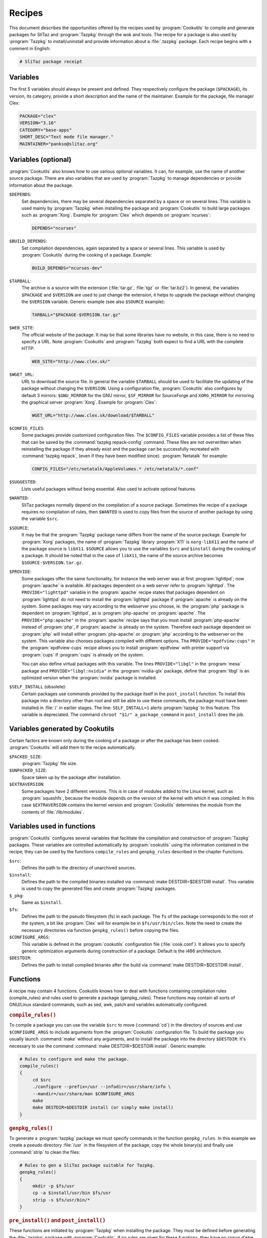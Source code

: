 .. http://doc.slitaz.org/en:cookbook:receipt
.. en/cookbook/receipt.txt · Last modified: 2017/04/24 17:05 by hgt

.. _cookbook receipt:

Recipes
=======

This document describes the opportunities offered by the recipes used by :program:`Cookutils` to compile and generate packages for SliTaz and :program:`Tazpkg` through the wok and tools.
The recipe for a package is also used by :program:`Tazpkg` to install/uninstall and provide information about a :file:`.tazpkg` package.
Each recipe begins with a comment in English:

.. code-block:: shell

   # SliTaz package receipt


Variables
---------

The first 5 variables should always be present and defined.
They respectively configure the package (``$PACKAGE``), its version, its category, provide a short description and the name of the maintainer.
Example for the package, file manager Clex:

.. code-block:: shell

   PACKAGE="clex"
   VERSION="3.16"
   CATEGORY="base-apps"
   SHORT_DESC="Text mode file manager."
   MAINTAINER="pankso@slitaz.org"


Variables (optional)
--------------------

:program:`Cookutils` also knows how to use various optional variables.
It can, for example, use the name of another source package.
There are also variables that are used by :program:`Tazpkg` to manage dependencies or provide information about the package.

``$DEPENDS``:
  Set dependencies, there may be several dependencies separated by a space or on several lines.
  This variable is used mainly by :program:`Tazpkg` when installing the package and :program:`Cookutils` to build large packages such as :program:`Xorg`.
  Example for :program:`Clex` which depends on :program:`ncurses`:

  .. code-block:: shell

     DEPENDS="ncurses"

``$BUILD_DEPENDS``:
  Set compilation dependencies, again separated by a space or several lines.
  This variable is used by :program:`Cookutils` during the cooking of a package.
  Example:

  .. code-block:: shell

     BUILD_DEPENDS="ncurses-dev"

``$TARBALL``:
  The archive is a source with the extension (:file:`tar.gz`, :file:`tgz` or :file:`tar.bz2`).
  In general, the variables ``$PACKAGE`` and ``$VERSION`` are used to just change the extension, it helps to upgrade the package without changing the ``$VERSION`` variable.
  Generic example (see also ``$SOURCE`` example):

  .. code-block:: shell

     TARBALL="$PACKAGE-$VERSION.tar.gz"

``$WEB_SITE``:
  The official website of the package.
  It may be that some libraries have no website, in this case, there is no need to specify a URL.
  Note :program:`Cookutils` and :program:`Tazpkg` both expect to find a URL with the complete HTTP:

  .. code-block:: shell

     WEB_SITE="http://www.clex.sk/"

``$WGET_URL``:
  URL to download the source file.
  In general the variable ``$TARBALL`` should be used to facilitate the updating of the package without changing the ``$VERSION``.
  Using a configuration file, :program:`Cookutils` also configures by default 3 mirrors: ``$GNU_MIRROR`` for the GNU mirror, ``$SF_MIRROR`` for SourceForge and ``XORG_MIRROR`` for mirroring the graphical server :program:`Xorg`.
  Example for :program:`Clex`:

  .. code-block:: shell

     WGET_URL="http://www.clex.sk/download/$TARBALL"

``$CONFIG_FILES``:
  Some packages provide customized configuration files.
  The ``$CONFIG_FILES`` variable provides a list of these files that can be saved by the :command:`tazpkg repack-config` command.
  These files are not overwritten when reinstalling the package if they already exist and the package can be successfully recreated with :command:`tazpkg repack`, (even if they have been modified since).
  :program:`Netatalk` for example:

  .. code-block:: shell

     CONFIG_FILES="/etc/netatalk/AppleVolumes.* /etc/netatalk/*.conf"

``$SUGGESTED``:
  Lists useful packages without being essential.
  Also used to activate optional features.

``$WANTED``:
  SliTaz packages normally depend on the compilation of a source package.
  Sometimes the recipe of a package requires no compilation of rules, then ``$WANTED`` is used to copy files from the source of another package by using the variable ``$src``.

``$SOURCE``:
  It may be that the :program:`Tazpkg` package name differs from the name of the source package.
  Example for :program:`Xorg` packages, the name of :program:`Tazpkg` library :program:`X11` is ``xorg-libX11`` and the name of the package source is ``libX11``.
  ``$SOURCE`` allows you to use the variables ``$src`` and ``$install`` during the cooking of a package.
  It should be noted that in the case of ``libX11``, the name of the source archive becomes ``$SOURCE-$VERSION.tar.gz``.

``$PROVIDE``:
  Some packages offer the same functionality, for instance the web server was at first :program:`lighttpd`; now :program:`apache` is available.
  All packages dependent on a web server refer to :program:`lighttpd`.
  The ``PROVIDE="lighttpd"`` variable in the :program:`apache` recipe states that packages dependent on :program:`lighttpd` do not need to install the :program:`lighttpd` package if :program:`apache` is already on the system.
  Some packages may vary according to the webserver you choose, ie. the :program:`php` package is dependent on :program:`lighttpd`, as is :program:`php-apache` on :program:`apache`.
  The ``PROVIDE="php:apache"`` in the :program:`apache` recipe says that you must install :program:`php-apache` instead of :program:`php`, if :program:`apache` is already on the system.
  Therefore each package dependent on :program:`php` will install either :program:`php-apache` or :program:`php` according to the webserver on the system.
  This variable also chooses packages compiled with different options.
  The ``PROVIDE="epdfview:cups"`` in the :program:`epdfview-cups` recipe allows you to install :program:`epdfview` with printer support via :program:`cups` if :program:`cups` is already on the system.

  You can also define virtual packages with this variable.
  The lines ``PROVIDE="libgl"`` in the :program:`mesa` package and ``PROVIDE="libgl:nvidia"`` in the :program:`nvidia-glx` package, define that :program:`libgl` is an optimized version when the :program:`nvidia` package is installed.

``$SELF_INSTALL`` (obsolete):
  Certain packages use commands provided by the package itself in the ``post_install`` function.
  To install this package into a directory other than root and still be able to use these commands, the package must have been installed in :file:`/` in earlier stages.
  The line: ``SELF_INSTALL=1`` alerts :program:`tazpkg` to this feature.
  This variable is depreciated.
  The command ``chroot "$1/" a_package_command`` in ``post_install`` does the job.


Variables generated by Cookutils
--------------------------------

Certain factors are known only during the cooking of a package or after the package has been cooked.
:program:`Cookutils` will add them to the recipe automatically.

``$PACKED_SIZE``:
  :program:`Tazpkg` file size.

``$UNPACKED_SIZE``:
  Space taken up by the package after installation.

``$EXTRAVERSION``:
  Some packages have 2 different versions.
  This is in case of modules added to the Linux kernel, such as :program:`squashfs`, because the module depends on the version of the kernel with which it was compiled.
  In this case ``$EXTRAVERSION`` contains the kernel version and :program:`Cookutils` determines the module from the contents of :file:`/lib/modules`.


Variables used in functions
---------------------------

:program:`Cookutils` configures several variables that facilitate the compilation and construction of :program:`Tazpkg` packages.
These variables are controlled automatically by :program:`cookutils` using the information contained in the recipe; they can be used by the functions ``compile_rules`` and ``genpkg_rules`` described in the chapter Functions.

``$src``:
  Defines the path to the directory of unarchived sources.

``$install``:
  Defines the path to the compiled binaries installed via :command:`make DESTDIR=$DESTDIR install`.
  This variable is used to copy the generated files and create :program:`Tazpkg` packages.

``$_pkg``:
  Same as ``$install``.

``$fs``:
  Defines the path to the pseudo filesystem (fs) in each package.
  The ``fs`` of the package corresponds to the root of the system, a bit like :program:`Clex` will for example be in ``$fs/usr/bin/clex``.
  Note the need to create the necessary directories via function ``genpkg_rules()`` before copying the files.

``$CONFIGURE_ARGS``:
  This variable is defined in the :program:`cookutils` configuration file (:file:`cook.conf`).
  It allows you to specify generic optimization arguments during construction of a package.
  Default is the i486 architecture.

``$DESTDIR``:
  Defines the path to install compiled binaries after the build via :command:`make DESTDIR=$DESTDIR install`.


Functions
---------

A recipe may contain 4 functions. Cookutils knows how to deal with functions containing compilation rules (compile_rules) and rules used to generate a package (genpkg_rules). These functions may contain all sorts of GNU/Linux standard commands, such as sed, awk, patch and variables automatically configured.


.. rubric:: ``compile_rules()``

To compile a package you can use the variable ``$src`` to move (:command:`cd`) in the directory of sources and use ``$CONFIGURE_ARGS`` to include arguments from the :program:`Cookutils` configuration file.
To build the package you usually launch :command:`make` without any arguments, and to install the package into the directory ``$DESTDIR``: it's necessary to use the command :command:`make DESTDIR=$DESTDIR install`.
Generic example:

.. code-block:: shell

   # Rules to configure and make the package.
   compile_rules()
   {
   	cd $src
   	./configure --prefix=/usr --infodir=/usr/share/info \
   	--mandir=/usr/share/man $CONFIGURE_ARGS
   	make
   	make DESTDIR=$DESTDIR install (or simply make install)
   }


.. rubric:: ``genpkg_rules()``

To generate a :program:`tazpkg` package we must specify commands in the function ``genpkg_rules``.
In this example we create a pseudo directory :file:`/usr` in the filesystem of the package, copy the whole binary(s) and finally use :command:`strip` to clean the files:

.. code-block:: shell

   # Rules to gen a SliTaz package suitable for Tazpkg.
   genpkg_rules()
   {
   	mkdir -p $fs/usr
   	cp -a $install/usr/bin $fs/usr
   	strip -s $fs/usr/bin/*
   }


.. rubric:: ``pre_install()`` and ``post_install()``

These functions are initiated by :program:`Tazpkg` when installing the package.
They must be defined before generating the :file:`.tazpkg` package with :program:`Cookutils`.
If no rules are given for these functions, they have no raison d'etre and can be removed.
Example using :command:`echo` to display some text (no function should be empty):

.. code-block:: shell

   # Pre and post install commands for Tazpkg.
   pre_install()
   {
   	echo "Processing pre-install commands..."
   }
   post_install()
   {
   	echo "Processing post-install commands..."
   }


.. rubric:: ``pre_remove()`` and ``post_remove()``

These functions are initiated by :program:`Tazpkg` when removing the package.
They must be defined before generating the :file:`.tazpkg` package with :program:`Cookutils`.
If no rules are given for these functions, they have no raison d'etre and can be removed.
Example using :command:`echo` to display some text (no function should be empty):

.. code-block:: shell

   # Pre and post remove commands for Tazpkg.
   pre_remove()
   {
   	echo "Processing pre-remove commands..."
   }
   post_remove()
   {
   	echo "Processing post-remove commands..."
   }
